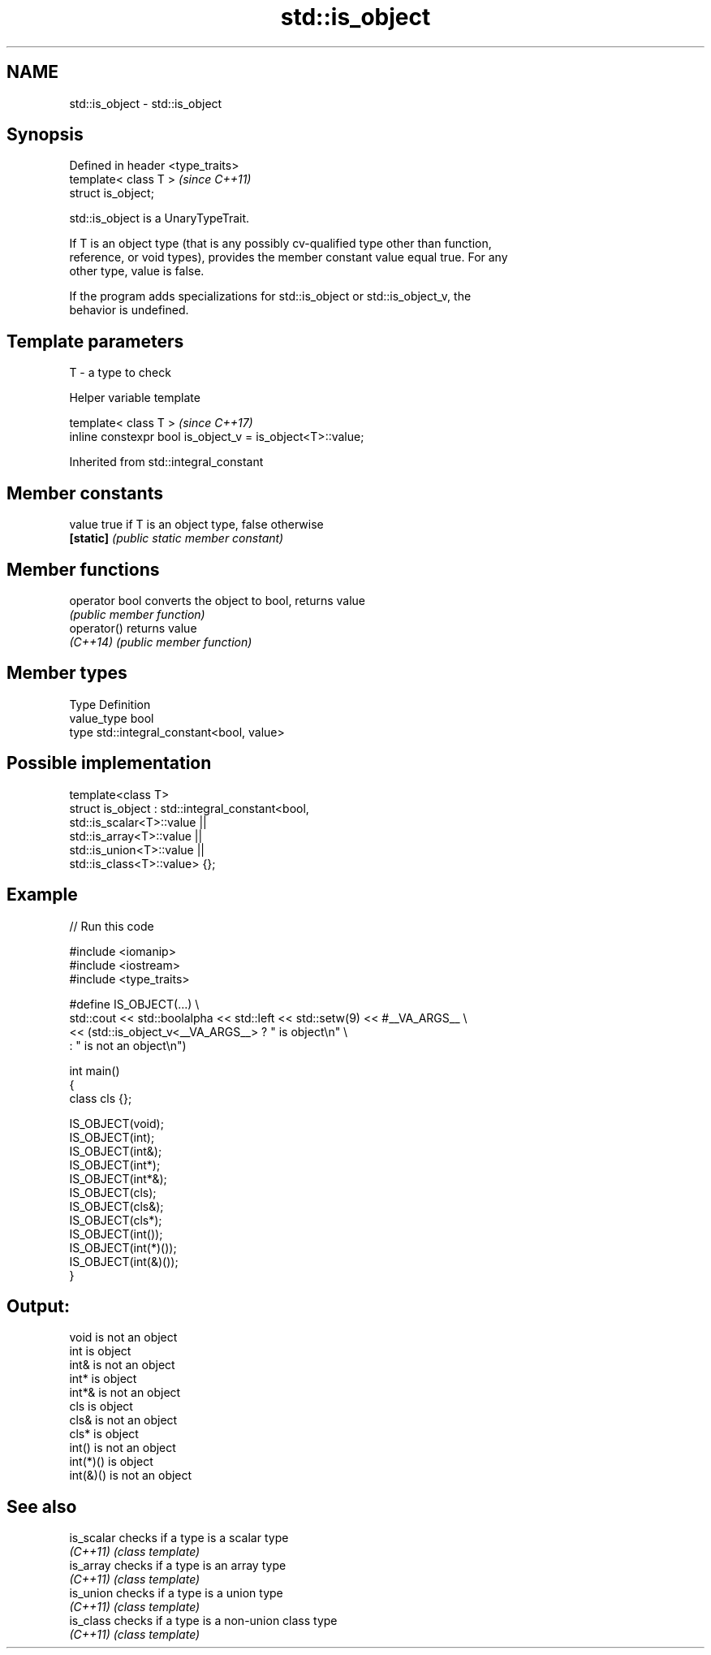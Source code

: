 .TH std::is_object 3 "2024.06.10" "http://cppreference.com" "C++ Standard Libary"
.SH NAME
std::is_object \- std::is_object

.SH Synopsis
   Defined in header <type_traits>
   template< class T >              \fI(since C++11)\fP
   struct is_object;

   std::is_object is a UnaryTypeTrait.

   If T is an object type (that is any possibly cv-qualified type other than function,
   reference, or void types), provides the member constant value equal true. For any
   other type, value is false.

   If the program adds specializations for std::is_object or std::is_object_v, the
   behavior is undefined.

.SH Template parameters

   T - a type to check

   Helper variable template

   template< class T >                                       \fI(since C++17)\fP
   inline constexpr bool is_object_v = is_object<T>::value;



Inherited from std::integral_constant

.SH Member constants

   value    true if T is an object type, false otherwise
   \fB[static]\fP \fI(public static member constant)\fP

.SH Member functions

   operator bool converts the object to bool, returns value
                 \fI(public member function)\fP
   operator()    returns value
   \fI(C++14)\fP       \fI(public member function)\fP

.SH Member types

   Type       Definition
   value_type bool
   type       std::integral_constant<bool, value>

.SH Possible implementation

   template<class T>
   struct is_object : std::integral_constant<bool,
                          std::is_scalar<T>::value ||
                          std::is_array<T>::value ||
                          std::is_union<T>::value ||
                          std::is_class<T>::value> {};

.SH Example


// Run this code

 #include <iomanip>
 #include <iostream>
 #include <type_traits>

 #define IS_OBJECT(...) \\
     std::cout << std::boolalpha << std::left << std::setw(9) << #__VA_ARGS__ \\
               << (std::is_object_v<__VA_ARGS__> ? " is object\\n" \\
                                                 : " is not an object\\n")

 int main()
 {
     class cls {};

     IS_OBJECT(void);
     IS_OBJECT(int);
     IS_OBJECT(int&);
     IS_OBJECT(int*);
     IS_OBJECT(int*&);
     IS_OBJECT(cls);
     IS_OBJECT(cls&);
     IS_OBJECT(cls*);
     IS_OBJECT(int());
     IS_OBJECT(int(*)());
     IS_OBJECT(int(&)());
 }

.SH Output:

 void      is not an object
 int       is object
 int&      is not an object
 int*      is object
 int*&     is not an object
 cls       is object
 cls&      is not an object
 cls*      is object
 int()     is not an object
 int(*)()  is object
 int(&)()  is not an object

.SH See also

   is_scalar checks if a type is a scalar type
   \fI(C++11)\fP   \fI(class template)\fP
   is_array  checks if a type is an array type
   \fI(C++11)\fP   \fI(class template)\fP
   is_union  checks if a type is a union type
   \fI(C++11)\fP   \fI(class template)\fP
   is_class  checks if a type is a non-union class type
   \fI(C++11)\fP   \fI(class template)\fP
